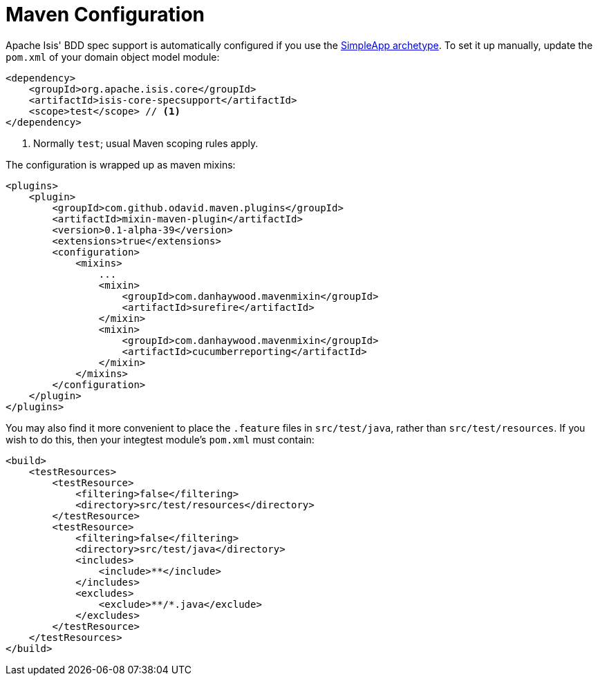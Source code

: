 [[maven-configuration]]
= Maven Configuration
:Notice: Licensed to the Apache Software Foundation (ASF) under one or more contributor license agreements. See the NOTICE file distributed with this work for additional information regarding copyright ownership. The ASF licenses this file to you under the Apache License, Version 2.0 (the "License"); you may not use this file except in compliance with the License. You may obtain a copy of the License at. http://www.apache.org/licenses/LICENSE-2.0 . Unless required by applicable law or agreed to in writing, software distributed under the License is distributed on an "AS IS" BASIS, WITHOUT WARRANTIES OR  CONDITIONS OF ANY KIND, either express or implied. See the License for the specific language governing permissions and limitations under the License.




Apache Isis' BDD spec support is automatically configured if you use the link:https://github.com/apache/isis-app-simpleapp[SimpleApp archetype].
To set it up manually, update the `pom.xml` of your domain object model module:

[source,xml]
----
<dependency>
    <groupId>org.apache.isis.core</groupId>
    <artifactId>isis-core-specsupport</artifactId>
    <scope>test</scope> // <1>
</dependency>
----
<1> Normally `test`; usual Maven scoping rules apply.


The configuration is wrapped up as maven mixins:

[source,xml]
----
<plugins>
    <plugin>
        <groupId>com.github.odavid.maven.plugins</groupId>
        <artifactId>mixin-maven-plugin</artifactId>
        <version>0.1-alpha-39</version>
        <extensions>true</extensions>
        <configuration>
            <mixins>
                ...
                <mixin>
                    <groupId>com.danhaywood.mavenmixin</groupId>
                    <artifactId>surefire</artifactId>
                </mixin>
                <mixin>
                    <groupId>com.danhaywood.mavenmixin</groupId>
                    <artifactId>cucumberreporting</artifactId>
                </mixin>
            </mixins>
        </configuration>
    </plugin>
</plugins>

----

You may also find it more convenient to place the `.feature` files in `src/test/java`, rather than `src/test/resources`.
If you wish to do this, then your integtest module's `pom.xml` must contain:

[source,xml]
----
<build>
    <testResources>
        <testResource>
            <filtering>false</filtering>
            <directory>src/test/resources</directory>
        </testResource>
        <testResource>
            <filtering>false</filtering>
            <directory>src/test/java</directory>
            <includes>
                <include>**</include>
            </includes>
            <excludes>
                <exclude>**/*.java</exclude>
            </excludes>
        </testResource>
    </testResources>
</build>
----
